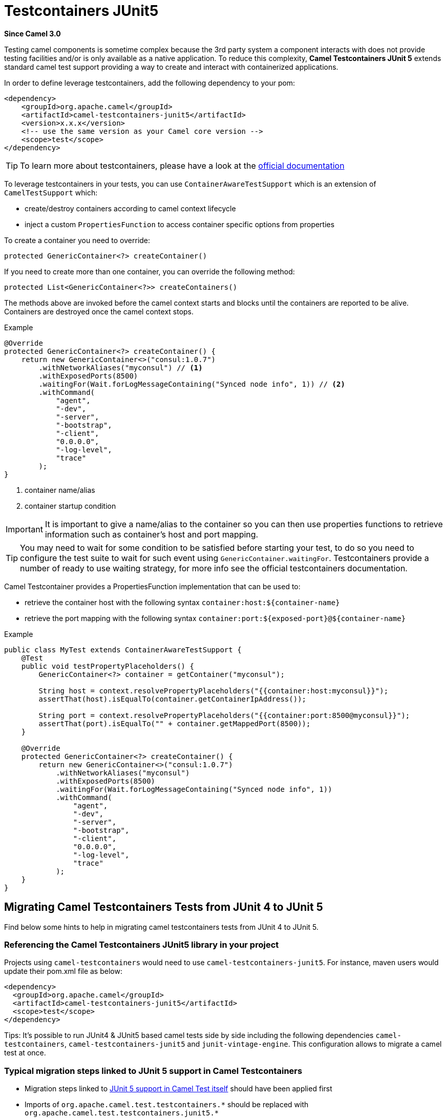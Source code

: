 [[testcontainers-junit5-component]]
= Testcontainers JUnit5 Component
:docTitle: Testcontainers JUnit5
:artifactId: camel-testcontainers-junit5
:description: Camel support for testcontainers with JUnit 5
:since: 3.0

*Since Camel {since}*

Testing camel components is sometime complex because the 3rd party system a component interacts with does not provide testing facilities and/or is only available as a native application. To reduce this complexity, *Camel Testcontainers JUnit 5* extends standard camel test support providing a way to create and interact with containerized applications.

In order to define leverage testcontainers, add the following dependency to your pom:

[source,xml]
----
<dependency>
    <groupId>org.apache.camel</groupId>
    <artifactId>camel-testcontainers-junit5</artifactId>
    <version>x.x.x</version>
    <!-- use the same version as your Camel core version -->
    <scope>test</scope>
</dependency>
----

[TIP]
====
To learn more about testcontainers, please have a look at the https://www.testcontainers.org[official documentation]
====

To leverage testcontainers in your tests, you can use `ContainerAwareTestSupport` which is an extension of `CamelTestSupport` which:

- create/destroy containers according to camel context lifecycle
- inject a custom `PropertiesFunction` to access container specific options from properties


To create a container you need to override:
[source, java]
----
protected GenericContainer<?> createContainer()
----

If you need to create more than one container, you can override the following method:
[source, java]
----
protected List<GenericContainer<?>> createContainers()
----

The methods above are invoked before the camel context starts and blocks until the containers are reported to be alive. Containers are destroyed once the camel context stops.

[source,java]
.Example
----
@Override
protected GenericContainer<?> createContainer() {
    return new GenericContainer<>("consul:1.0.7")
        .withNetworkAliases("myconsul") // <1>
        .withExposedPorts(8500)
        .waitingFor(Wait.forLogMessageContaining("Synced node info", 1)) // <2>
        .withCommand(
            "agent",
            "-dev",
            "-server",
            "-bootstrap",
            "-client",
            "0.0.0.0",
            "-log-level",
            "trace"
        );
}
----
<1> container name/alias
<2> container startup condition

[IMPORTANT]
====
It is important to give a name/alias to the container so you can then use properties functions to retrieve information such as container's host and port mapping.
====
[TIP]
====
You may need to wait for some condition to be satisfied before starting your test, to do so you need to configure the test suite to wait for such event using `GenericContainer.waitingFor`. Testcontainers provide a number of ready to use waiting strategy, for more info see the official testcontainers documentation.
====

Camel Testcontainer provides a PropertiesFunction implementation that can be used to:

- retrieve the container host with the following syntax `container:host:$\{container-name\}`
- retrieve the port mapping with the following syntax `container:port:$\{exposed-port\}@$\{container-name\}`

[source,java]
.Example
----
public class MyTest extends ContainerAwareTestSupport {
    @Test
    public void testPropertyPlaceholders() {
        GenericContainer<?> container = getContainer("myconsul");

        String host = context.resolvePropertyPlaceholders("{{container:host:myconsul}}");
        assertThat(host).isEqualTo(container.getContainerIpAddress());

        String port = context.resolvePropertyPlaceholders("{{container:port:8500@myconsul}}");
        assertThat(port).isEqualTo("" + container.getMappedPort(8500));
    }

    @Override
    protected GenericContainer<?> createContainer() {
        return new GenericContainer<>("consul:1.0.7")
            .withNetworkAliases("myconsul")
            .withExposedPorts(8500)
            .waitingFor(Wait.forLogMessageContaining("Synced node info", 1))
            .withCommand(
                "agent",
                "-dev",
                "-server",
                "-bootstrap",
                "-client",
                "0.0.0.0",
                "-log-level",
                "trace"
            );
    }
}
----

== Migrating Camel Testcontainers Tests from JUnit 4 to JUnit 5
Find below some hints to help in migrating camel testcontainers tests from JUnit 4 to JUnit 5.

=== Referencing the Camel Testcontainers JUnit5 library in your project
Projects using `camel-testcontainers` would need to use `camel-testcontainers-junit5`. For instance, maven users would update their pom.xml file as below:
----
<dependency>
  <groupId>org.apache.camel</groupId>
  <artifactId>camel-testcontainers-junit5</artifactId>
  <scope>test</scope>
</dependency>
----

Tips: It's possible to run JUnit4 & JUnit5 based camel tests side by side including the following dependencies `camel-testcontainers`,
`camel-testcontainers-junit5` and `junit-vintage-engine`. This configuration allows to migrate a camel test at once.

=== Typical migration steps linked to JUnit 5 support in Camel Testcontainers
* Migration steps linked to xref:test-junit5.adoc[JUnit 5 support in Camel Test itself] should have been applied first
* Imports of `org.apache.camel.test.testcontainers.\*` should be replaced with `org.apache.camel.test.testcontainers.junit5.*`
